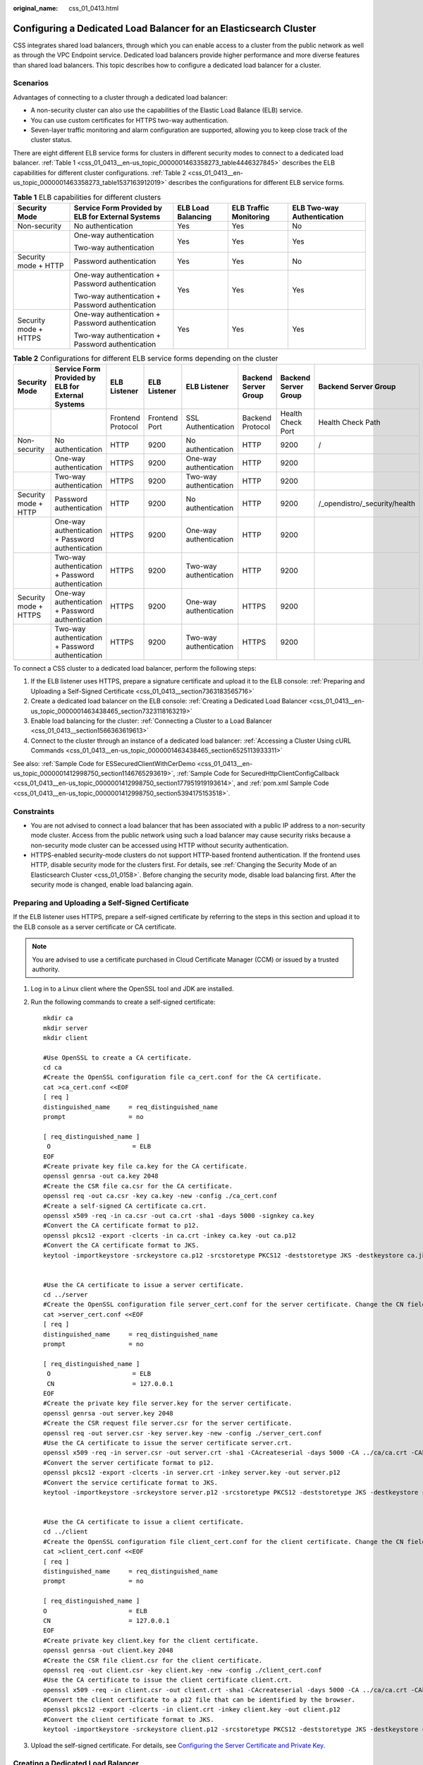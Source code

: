 :original_name: css_01_0413.html

.. _css_01_0413:

Configuring a Dedicated Load Balancer for an Elasticsearch Cluster
==================================================================

CSS integrates shared load balancers, through which you can enable access to a cluster from the public network as well as through the VPC Endpoint service. Dedicated load balancers provide higher performance and more diverse features than shared load balancers. This topic describes how to configure a dedicated load balancer for a cluster.

Scenarios
---------

Advantages of connecting to a cluster through a dedicated load balancer:

-  A non-security cluster can also use the capabilities of the Elastic Load Balance (ELB) service.
-  You can use custom certificates for HTTPS two-way authentication.
-  Seven-layer traffic monitoring and alarm configuration are supported, allowing you to keep close track of the cluster status.

There are eight different ELB service forms for clusters in different security modes to connect to a dedicated load balancer. :ref:`Table 1 <css_01_0413__en-us_topic_0000001463358273_table4446327845>` describes the ELB capabilities for different cluster configurations. :ref:`Table 2 <css_01_0413__en-us_topic_0000001463358273_table1537163912019>` describes the configurations for different ELB service forms.

.. _css_01_0413__en-us_topic_0000001463358273_table4446327845:

.. table:: **Table 1** ELB capabilities for different clusters

   +-----------------------+---------------------------------------------------+--------------------+------------------------+----------------------------+
   | Security Mode         | Service Form Provided by ELB for External Systems | ELB Load Balancing | ELB Traffic Monitoring | ELB Two-way Authentication |
   +=======================+===================================================+====================+========================+============================+
   | Non-security          | No authentication                                 | Yes                | Yes                    | No                         |
   +-----------------------+---------------------------------------------------+--------------------+------------------------+----------------------------+
   |                       | One-way authentication                            | Yes                | Yes                    | Yes                        |
   |                       |                                                   |                    |                        |                            |
   |                       | Two-way authentication                            |                    |                        |                            |
   +-----------------------+---------------------------------------------------+--------------------+------------------------+----------------------------+
   | Security mode + HTTP  | Password authentication                           | Yes                | Yes                    | No                         |
   +-----------------------+---------------------------------------------------+--------------------+------------------------+----------------------------+
   |                       | One-way authentication + Password authentication  | Yes                | Yes                    | Yes                        |
   |                       |                                                   |                    |                        |                            |
   |                       | Two-way authentication + Password authentication  |                    |                        |                            |
   +-----------------------+---------------------------------------------------+--------------------+------------------------+----------------------------+
   | Security mode + HTTPS | One-way authentication + Password authentication  | Yes                | Yes                    | Yes                        |
   |                       |                                                   |                    |                        |                            |
   |                       | Two-way authentication + Password authentication  |                    |                        |                            |
   +-----------------------+---------------------------------------------------+--------------------+------------------------+----------------------------+

.. _css_01_0413__en-us_topic_0000001463358273_table1537163912019:

.. table:: **Table 2** Configurations for different ELB service forms depending on the cluster

   +-----------------------+---------------------------------------------------+-------------------+---------------+------------------------+----------------------+----------------------+-------------------------------+
   | Security Mode         | Service Form Provided by ELB for External Systems | ELB Listener      | ELB Listener  | ELB Listener           | Backend Server Group | Backend Server Group | Backend Server Group          |
   +=======================+===================================================+===================+===============+========================+======================+======================+===============================+
   |                       |                                                   | Frontend Protocol | Frontend Port | SSL Authentication     | Backend Protocol     | Health Check Port    | Health Check Path             |
   +-----------------------+---------------------------------------------------+-------------------+---------------+------------------------+----------------------+----------------------+-------------------------------+
   | Non-security          | No authentication                                 | HTTP              | 9200          | No authentication      | HTTP                 | 9200                 | /                             |
   +-----------------------+---------------------------------------------------+-------------------+---------------+------------------------+----------------------+----------------------+-------------------------------+
   |                       | One-way authentication                            | HTTPS             | 9200          | One-way authentication | HTTP                 | 9200                 |                               |
   +-----------------------+---------------------------------------------------+-------------------+---------------+------------------------+----------------------+----------------------+-------------------------------+
   |                       | Two-way authentication                            | HTTPS             | 9200          | Two-way authentication | HTTP                 | 9200                 |                               |
   +-----------------------+---------------------------------------------------+-------------------+---------------+------------------------+----------------------+----------------------+-------------------------------+
   | Security mode + HTTP  | Password authentication                           | HTTP              | 9200          | No authentication      | HTTP                 | 9200                 | /_opendistro/_security/health |
   +-----------------------+---------------------------------------------------+-------------------+---------------+------------------------+----------------------+----------------------+-------------------------------+
   |                       | One-way authentication + Password authentication  | HTTPS             | 9200          | One-way authentication | HTTP                 | 9200                 |                               |
   +-----------------------+---------------------------------------------------+-------------------+---------------+------------------------+----------------------+----------------------+-------------------------------+
   |                       | Two-way authentication + Password authentication  | HTTPS             | 9200          | Two-way authentication | HTTP                 | 9200                 |                               |
   +-----------------------+---------------------------------------------------+-------------------+---------------+------------------------+----------------------+----------------------+-------------------------------+
   | Security mode + HTTPS | One-way authentication + Password authentication  | HTTPS             | 9200          | One-way authentication | HTTPS                | 9200                 |                               |
   +-----------------------+---------------------------------------------------+-------------------+---------------+------------------------+----------------------+----------------------+-------------------------------+
   |                       | Two-way authentication + Password authentication  | HTTPS             | 9200          | Two-way authentication | HTTPS                | 9200                 |                               |
   +-----------------------+---------------------------------------------------+-------------------+---------------+------------------------+----------------------+----------------------+-------------------------------+

To connect a CSS cluster to a dedicated load balancer, perform the following steps:

#. If the ELB listener uses HTTPS, prepare a signature certificate and upload it to the ELB console: :ref:`Preparing and Uploading a Self-Signed Certificate <css_01_0413__section7363183565716>`
#. Create a dedicated load balancer on the ELB console: :ref:`Creating a Dedicated Load Balancer <css_01_0413__en-us_topic_0000001463438465_section7323118163219>`
#. Enable load balancing for the cluster: :ref:`Connecting a Cluster to a Load Balancer <css_01_0413__section1566363619613>`
#. Connect to the cluster through an instance of a dedicated load balancer: :ref:`Accessing a Cluster Using cURL Commands <css_01_0413__en-us_topic_0000001463438465_section6525113933311>`

See also: :ref:`Sample Code for ESSecuredClientWithCerDemo <css_01_0413__en-us_topic_0000001412998750_section1146765293619>`, :ref:`Sample Code for SecuredHttpClientConfigCallback <css_01_0413__en-us_topic_0000001412998750_section177951919193614>`, and :ref:`pom.xml Sample Code <css_01_0413__en-us_topic_0000001412998750_section5394175153518>`.

Constraints
-----------

-  You are not advised to connect a load balancer that has been associated with a public IP address to a non-security mode cluster. Access from the public network using such a load balancer may cause security risks because a non-security mode cluster can be accessed using HTTP without security authentication.
-  HTTPS-enabled security-mode clusters do not support HTTP-based frontend authentication. If the frontend uses HTTP, disable security mode for the clusters first. For details, see :ref:`Changing the Security Mode of an Elasticsearch Cluster <css_01_0158>`. Before changing the security mode, disable load balancing first. After the security mode is changed, enable load balancing again.

.. _css_01_0413__section7363183565716:

Preparing and Uploading a Self-Signed Certificate
-------------------------------------------------

If the ELB listener uses HTTPS, prepare a self-signed certificate by referring to the steps in this section and upload it to the ELB console as a server certificate or CA certificate.

.. note::

   You are advised to use a certificate purchased in Cloud Certificate Manager (CCM) or issued by a trusted authority.

#. Log in to a Linux client where the OpenSSL tool and JDK are installed.

#. Run the following commands to create a self-signed certificate:

   ::

      mkdir ca
      mkdir server
      mkdir client

      #Use OpenSSL to create a CA certificate.
      cd ca
      #Create the OpenSSL configuration file ca_cert.conf for the CA certificate.
      cat >ca_cert.conf <<EOF
      [ req ]
      distinguished_name     = req_distinguished_name
      prompt                 = no

      [ req_distinguished_name ]
       O                      = ELB
      EOF
      #Create private key file ca.key for the CA certificate.
      openssl genrsa -out ca.key 2048
      #Create the CSR file ca.csr for the CA certificate.
      openssl req -out ca.csr -key ca.key -new -config ./ca_cert.conf
      #Create a self-signed CA certificate ca.crt.
      openssl x509 -req -in ca.csr -out ca.crt -sha1 -days 5000 -signkey ca.key
      #Convert the CA certificate format to p12.
      openssl pkcs12 -export -clcerts -in ca.crt -inkey ca.key -out ca.p12
      #Convert the CA certificate format to JKS.
      keytool -importkeystore -srckeystore ca.p12 -srcstoretype PKCS12 -deststoretype JKS -destkeystore ca.jks


      #Use the CA certificate to issue a server certificate.
      cd ../server
      #Create the OpenSSL configuration file server_cert.conf for the server certificate. Change the CN field to the domain name or IP address of the server as required.
      cat >server_cert.conf <<EOF
      [ req ]
      distinguished_name     = req_distinguished_name
      prompt                 = no

      [ req_distinguished_name ]
       O                      = ELB
       CN                     = 127.0.0.1
      EOF
      #Create the private key file server.key for the server certificate.
      openssl genrsa -out server.key 2048
      #Create the CSR request file server.csr for the server certificate.
      openssl req -out server.csr -key server.key -new -config ./server_cert.conf
      #Use the CA certificate to issue the server certificate server.crt.
      openssl x509 -req -in server.csr -out server.crt -sha1 -CAcreateserial -days 5000 -CA ../ca/ca.crt -CAkey ../ca/ca.key
      #Convert the server certificate format to p12.
      openssl pkcs12 -export -clcerts -in server.crt -inkey server.key -out server.p12
      #Convert the service certificate format to JKS.
      keytool -importkeystore -srckeystore server.p12 -srcstoretype PKCS12 -deststoretype JKS -destkeystore server.jks


      #Use the CA certificate to issue a client certificate.
      cd ../client
      #Create the OpenSSL configuration file client_cert.conf for the client certificate. Change the CN field to the domain name or IP address of the server as required.
      cat >client_cert.conf <<EOF
      [ req ]
      distinguished_name     = req_distinguished_name
      prompt                 = no

      [ req_distinguished_name ]
      O                      = ELB
      CN                     = 127.0.0.1
      EOF
      #Create private key client.key for the client certificate.
      openssl genrsa -out client.key 2048
      #Create the CSR file client.csr for the client certificate.
      openssl req -out client.csr -key client.key -new -config ./client_cert.conf
      #Use the CA certificate to issue the client certificate client.crt.
      openssl x509 -req -in client.csr -out client.crt -sha1 -CAcreateserial -days 5000 -CA ../ca/ca.crt -CAkey ../ca/ca.key
      #Convert the client certificate to a p12 file that can be identified by the browser.
      openssl pkcs12 -export -clcerts -in client.crt -inkey client.key -out client.p12
      #Convert the client certificate format to JKS.
      keytool -importkeystore -srckeystore client.p12 -srcstoretype PKCS12 -deststoretype JKS -destkeystore client.jks

#. Upload the self-signed certificate. For details, see `Configuring the Server Certificate and Private Key <https://docs.otc.t-systems.com/elastic-load-balancing/umn/advanced_features_of_http_https_listeners/mutual_authentication.html#configuring-the-server-certificate-and-private-key>`__.

.. _css_01_0413__en-us_topic_0000001463438465_section7323118163219:

Creating a Dedicated Load Balancer
----------------------------------

#. Log in to the ELB management console.

#. Create a dedicated load balancer. For details, see `Creating a Dedicated Load Balancer <https://docs.otc.t-systems.com/elastic-load-balancing/umn/load_balancer/creating_a_dedicated_load_balancer.html>`__. :ref:`Table 3 <css_01_0413__en-us_topic_0000001463438465_table937081413137>` describes the parameters required for connecting a CSS cluster with a dedicated load balancer.

   .. _css_01_0413__en-us_topic_0000001463438465_table937081413137:

   .. table:: **Table 3** Parameters for connecting a CSS cluster with a dedicated load balancer

      +-----------------------+----------------------------------------------------------------------------------------------------------------------------------------------------------------------------------------------------------------------------------------------------------------------------------+-----------------------------------------+
      | Parameter             | Description                                                                                                                                                                                                                                                                      | Example                                 |
      +=======================+==================================================================================================================================================================================================================================================================================+=========================================+
      | Type                  | Load balancer type. Select **Dedicated**.                                                                                                                                                                                                                                        | Dedicated                               |
      +-----------------------+----------------------------------------------------------------------------------------------------------------------------------------------------------------------------------------------------------------------------------------------------------------------------------+-----------------------------------------+
      | Billing Mode          | Billing mode of the dedicated load balancer.                                                                                                                                                                                                                                     | Pay-per-use                             |
      +-----------------------+----------------------------------------------------------------------------------------------------------------------------------------------------------------------------------------------------------------------------------------------------------------------------------+-----------------------------------------+
      | Region                | Region where the CSS cluster is located.                                                                                                                                                                                                                                         | ``-``                                   |
      +-----------------------+----------------------------------------------------------------------------------------------------------------------------------------------------------------------------------------------------------------------------------------------------------------------------------+-----------------------------------------+
      | IP as Backend Servers | A CSS cluster can be connected only after the cross-VPC backend is enabled.                                                                                                                                                                                                      | Enabled                                 |
      +-----------------------+----------------------------------------------------------------------------------------------------------------------------------------------------------------------------------------------------------------------------------------------------------------------------------+-----------------------------------------+
      | Network Type          | Type of the network used by the load balancer to provide services to external systems.                                                                                                                                                                                           | Private IPv4 network                    |
      |                       |                                                                                                                                                                                                                                                                                  |                                         |
      |                       | CSS supports **Private IPv4 network** and **IPv6 network**.                                                                                                                                                                                                                      |                                         |
      |                       |                                                                                                                                                                                                                                                                                  |                                         |
      |                       | -  When **IPv6 network** is selected, **Private IP Address** and **IPv6 address** are displayed under **Load balancing instance** after CSS is connected to the load balancer. **EIP** is displayed only when the dedicated load balancer is associated with a shared bandwidth. |                                         |
      |                       | -  When **Private IPv4 network** is selected, **Private IP Address** and **EIP** are displayed under **Load balancing instance** after CSS is connected to the load balancer.                                                                                                    |                                         |
      |                       |                                                                                                                                                                                                                                                                                  |                                         |
      |                       | .. note::                                                                                                                                                                                                                                                                        |                                         |
      |                       |                                                                                                                                                                                                                                                                                  |                                         |
      |                       |    CSS supports IPv6 networks only in the CN East 2 region. In other regions, only private IPv4 networks are supported.                                                                                                                                                          |                                         |
      +-----------------------+----------------------------------------------------------------------------------------------------------------------------------------------------------------------------------------------------------------------------------------------------------------------------------+-----------------------------------------+
      | VPC                   | VPC where the load balancer works. This parameter is mandatory no matter which network type is selected.                                                                                                                                                                         | ``-``                                   |
      |                       |                                                                                                                                                                                                                                                                                  |                                         |
      |                       | Select the VPC of the CSS cluster.                                                                                                                                                                                                                                               |                                         |
      +-----------------------+----------------------------------------------------------------------------------------------------------------------------------------------------------------------------------------------------------------------------------------------------------------------------------+-----------------------------------------+
      | Subnet                | Subnet where the load balancer is to be created. This parameter is mandatory no matter which network type is selected.                                                                                                                                                           | ``-``                                   |
      |                       |                                                                                                                                                                                                                                                                                  |                                         |
      |                       | Select the subnet of the CSS cluster.                                                                                                                                                                                                                                            |                                         |
      +-----------------------+----------------------------------------------------------------------------------------------------------------------------------------------------------------------------------------------------------------------------------------------------------------------------------+-----------------------------------------+
      | Specifications        | You are advised to select **Application load balancing (HTTP/HTTPS)**, which provides better functionality and performance.                                                                                                                                                      | Application load balancing (HTTP/HTTPS) |
      |                       |                                                                                                                                                                                                                                                                                  |                                         |
      |                       |                                                                                                                                                                                                                                                                                  | **Small I**                             |
      +-----------------------+----------------------------------------------------------------------------------------------------------------------------------------------------------------------------------------------------------------------------------------------------------------------------------+-----------------------------------------+

.. _css_01_0413__section1566363619613:

Connecting a Cluster to a Load Balancer
---------------------------------------

#. Log in to the CSS management console.

#. On the **Clusters** page, select the cluster you want to connect to the load balancer and click the cluster name. The cluster information page is displayed.

#. In the navigation pane, choose **Load Balancing**. Toggle on **Load Balancing** and configure basic load balancing information.

   .. table:: **Table 4** Configuring load balancing

      +---------------+-------------------------------------------------------------------------------------------------------------------------------------------------------------------------------------------+
      | Parameter     | Description                                                                                                                                                                               |
      +===============+===========================================================================================================================================================================================+
      | Load Balancer | Select a dedicated load balancer created earlier. A CSS cluster is a managed resource. The selected load balancer becomes available only after **IP as Backend Servers** is enabled.      |
      +---------------+-------------------------------------------------------------------------------------------------------------------------------------------------------------------------------------------+
      | Agency        | Select an IAM agency to authorize CSS to access and use ELB resources using the current account. The selected agency must include the **ELB Administrator** or **ELB FullAccess** policy. |
      +---------------+-------------------------------------------------------------------------------------------------------------------------------------------------------------------------------------------+


   .. figure:: /_static/images/en-us_image_0000001951397478.png
      :alt: **Figure 1** Enabling load balancing

      **Figure 1** Enabling load balancing

#. Click **OK** to enable load balancing.

#. In the **Listener Configuration** area, click |image1| to configure listener information.

   .. table:: **Table 5** Listener configuration

      +-----------------------------------+----------------------------------------------------------------------------------------------------------------------------------------------------------------------------------------------+
      | Parameter                         | Description                                                                                                                                                                                  |
      +===================================+==============================================================================================================================================================================================+
      | Frontend Protocol                 | Protocol used by the client and listener to distribute traffic. Select **HTTP** or **HTTPS**.                                                                                                |
      |                                   |                                                                                                                                                                                              |
      |                                   | Select a protocol as required.                                                                                                                                                               |
      +-----------------------------------+----------------------------------------------------------------------------------------------------------------------------------------------------------------------------------------------+
      | Frontend Port                     | Port used by the client and listener to distribute traffic.                                                                                                                                  |
      |                                   |                                                                                                                                                                                              |
      |                                   | Set this parameter based on site requirements.                                                                                                                                               |
      +-----------------------------------+----------------------------------------------------------------------------------------------------------------------------------------------------------------------------------------------+
      | SSL Authentication                | Authentication mode for the client to access the server. Set this parameter only when **Frontend Protocol** is set to **HTTPS**.                                                             |
      |                                   |                                                                                                                                                                                              |
      |                                   | Select an authentication mode that suits your needs.                                                                                                                                         |
      +-----------------------------------+----------------------------------------------------------------------------------------------------------------------------------------------------------------------------------------------+
      | Server Certificate                | The server certificate is used for SSL handshake. The certificate content and private key must be provided. It is required only when **Frontend Protocol** is set to **HTTPS**.              |
      |                                   |                                                                                                                                                                                              |
      |                                   | Select the server certificate created in :ref:`Preparing and Uploading a Self-Signed Certificate <css_01_0413__section7363183565716>`.                                                       |
      +-----------------------------------+----------------------------------------------------------------------------------------------------------------------------------------------------------------------------------------------+
      | CA Certificate                    | Also called client CA public key certificate. It is used to verify the issuer of a client certificate. It is required only when **SSL Authentication** is set to **Two-way authentication**. |
      |                                   |                                                                                                                                                                                              |
      |                                   | Select the CA certificate created in :ref:`Preparing and Uploading a Self-Signed Certificate <css_01_0413__section7363183565716>`.                                                           |
      |                                   |                                                                                                                                                                                              |
      |                                   | When HTTPS two-way authentication is enabled, an HTTPS connection can be established only when the client can provide the certificate issued by a trusted CA.                                |
      +-----------------------------------+----------------------------------------------------------------------------------------------------------------------------------------------------------------------------------------------+


   .. figure:: /_static/images/en-us_image_0000001951401518.png
      :alt: **Figure 2** Listener configuration

      **Figure 2** Listener configuration

#. (Optional) In the Listener Configuration area, click **Settings** next to **Access Control** to go to the **Listeners** page of the load balancer. Click **Configure** in the **Access Control** column to configure the list of IP addresses that are allowed to access the cluster through the load balancer. If this parameter is not set, all IP addresses will be allowed to access the cluster.

#. In the **Health Check** area, you can view the health check result for each node IP address.

   .. table:: **Table 6** Health check result description

      =================== ====================================
      Health Check Result Description
      =================== ====================================
      Normal              The node IP address is connected.
      Abnormal            The node IP address is disconnected.
      =================== ====================================

.. _css_01_0413__en-us_topic_0000001463438465_section6525113933311:

Accessing a Cluster Using cURL Commands
---------------------------------------

#. In the navigation pane on the left, choose **Clusters**.

#. On the **Clusters** page, click the name of the cluster you want to access. The **Cluster Information** page is displayed.

#. In the navigation pane, choose **Load Balancing**. Record the private or public IP address or IPv6 address of the load balancer, as well as the frontend protocol/port of the listener.

   .. note::

      You are not advised to connect a load balancer that has been associated with a public IP address to a non-security mode cluster. Access from the public network using such a load balancer may cause security risks because a non-security mode cluster can be accessed using HTTP without security authentication.

#. Run the following cURL commands on an ECS to check whether the dedicated load balancer can connect to the cluster.

   .. table:: **Table 7** Commands for accessing different types of clusters

      +-----------------------+---------------------------------------------------+----------------------------------------------------------------------------------------------+
      | Security Mode         | Service Form Provided by ELB for External Systems | cURL Command for Accessing a Cluster                                                         |
      +=======================+===================================================+==============================================================================================+
      | Non-security          | No authentication                                 | .. code-block::                                                                              |
      |                       |                                                   |                                                                                              |
      |                       |                                                   |    curl  http://IP:port                                                                      |
      +-----------------------+---------------------------------------------------+----------------------------------------------------------------------------------------------+
      |                       | One-way authentication                            | .. code-block::                                                                              |
      |                       |                                                   |                                                                                              |
      |                       |                                                   |    curl --cacert ./ca.crt https://IP:port                                                    |
      +-----------------------+---------------------------------------------------+----------------------------------------------------------------------------------------------+
      |                       | Two-way authentication                            | .. code-block::                                                                              |
      |                       |                                                   |                                                                                              |
      |                       |                                                   |    curl --cacert ./ca.crt --cert ./client.crt --key ./client.key https://IP:port             |
      +-----------------------+---------------------------------------------------+----------------------------------------------------------------------------------------------+
      | Security mode + HTTP  | Password authentication                           | .. code-block::                                                                              |
      |                       |                                                   |                                                                                              |
      |                       |                                                   |    curl  http://IP:port -u user:pwd                                                          |
      +-----------------------+---------------------------------------------------+----------------------------------------------------------------------------------------------+
      |                       | One-way authentication + Password authentication  | .. code-block::                                                                              |
      |                       |                                                   |                                                                                              |
      |                       |                                                   |    curl --cacert ./ca.crt https://IP:port -u user:pwd                                        |
      +-----------------------+---------------------------------------------------+----------------------------------------------------------------------------------------------+
      |                       | Two-way authentication + Password authentication  | .. code-block::                                                                              |
      |                       |                                                   |                                                                                              |
      |                       |                                                   |    curl --cacert ./ca.crt --cert ./client.crt --key ./client.key https://IP:port -u user:pwd |
      +-----------------------+---------------------------------------------------+----------------------------------------------------------------------------------------------+
      | Security mode + HTTPS | One-way authentication + Password authentication  | .. code-block::                                                                              |
      |                       |                                                   |                                                                                              |
      |                       |                                                   |    curl --cacert ./ca.crt https://IP:port -u user:pwd                                        |
      +-----------------------+---------------------------------------------------+----------------------------------------------------------------------------------------------+
      |                       | Two-way authentication + Password authentication  | .. code-block::                                                                              |
      |                       |                                                   |                                                                                              |
      |                       |                                                   |    curl --cacert ./ca.crt --cert ./client.crt --key ./client.key https://IP:port -u user:pwd |
      +-----------------------+---------------------------------------------------+----------------------------------------------------------------------------------------------+

   .. table:: **Table 8** Variables

      +----------+----------------------------------------------------------------------------------------------+
      | Variable | Description                                                                                  |
      +==========+==============================================================================================+
      | IP       | IP address of a load balancer instance.                                                      |
      +----------+----------------------------------------------------------------------------------------------+
      | port     | Frontend protocol and port configured for the listener.                                      |
      +----------+----------------------------------------------------------------------------------------------+
      | user     | Username of the cluster. This parameter is required only for a security-mode cluster.        |
      +----------+----------------------------------------------------------------------------------------------+
      | pwd      | Password of the username above. This parameter is required only for a security-mode cluster. |
      +----------+----------------------------------------------------------------------------------------------+

   If cluster information is returned, the connection is successful.

.. _css_01_0413__en-us_topic_0000001412998750_section1146765293619:

Sample Code for ESSecuredClientWithCerDemo
------------------------------------------

::

   import org.apache.commons.io.IOUtils;
   import org.apache.http.auth.AuthScope;
   import org.apache.http.auth.UsernamePasswordCredentials;
   import org.apache.http.client.CredentialsProvider;
   import org.apache.http.impl.client.BasicCredentialsProvider;
   import org.apache.http.HttpHost;
   import org.apache.http.nio.conn.ssl.SSLIOSessionStrategy;
   import org.elasticsearch.action.search.SearchRequest;
   import org.elasticsearch.action.search.SearchResponse;
   import org.elasticsearch.client.RequestOptions;
   import org.elasticsearch.client.RestClient;
   import org.elasticsearch.client.RestClientBuilder;
   import org.elasticsearch.client.RestHighLevelClient;
   import org.elasticsearch.index.query.QueryBuilders;
   import org.elasticsearch.search.SearchHit;
   import org.elasticsearch.search.SearchHits;
   import org.elasticsearch.search.builder.SearchSourceBuilder;
   import java.io.FileInputStream;
   import java.io.IOException;
   import java.security.KeyStore;
   import java.security.SecureRandom;
   import javax.net.ssl.HostnameVerifier;
   import javax.net.ssl.KeyManagerFactory;
   import javax.net.ssl.SSLContext;
   import javax.net.ssl.SSLSession;
   import javax.net.ssl.TrustManagerFactory;
   public class ESSecuredClientWithCerDemo {
       private static final String KEY_STORE_PWD = "";
       private static final String TRUST_KEY_STORE_PWD = "";
       private static final String CA_JKS_PATH = "ca.jks";
       private static final String CLIENT_JKS_PATH = "client.jks";
       private static final String ELB_ADDRESS = "127.0.0.1";
       private static final int ELB_PORT = 9200;
       private static final String CSS_USERNAME = "user";
       private static final String CSS_PWD = "";
       public static void main(String[] args) {
          // Create a client.
           RestHighLevelClient client = initESClient(ELB_ADDRESS, CSS_USERNAME, CSS_PWD);
           try {
               // Search by using match_all, which is equivalent to {\"query\": {\"match_all\": {}}}.
               SearchRequest searchRequest = new SearchRequest();
               SearchSourceBuilder searchSourceBuilder = new SearchSourceBuilder();
               searchSourceBuilder.query(QueryBuilders.matchAllQuery());
               searchRequest.source(searchSourceBuilder);
               // query
               SearchResponse searchResponse = client.search(searchRequest, RequestOptions.DEFAULT);
               System.out.println("query result: " + searchResponse.toString());
               SearchHits hits = searchResponse.getHits();
               for (SearchHit hit : hits) {
                   System.out.println(hit.getSourceAsString());
               }
               System.out.println("query success");
               Thread.sleep(2000L);
           } catch (InterruptedException | IOException e) {
               e.printStackTrace();
           } finally {
               IOUtils.closeQuietly(client);
           }
       }
       private static RestHighLevelClient initESClient(String clusterAddress, String userName, String password) {
           final CredentialsProvider credentialsProvider = new BasicCredentialsProvider();
           credentialsProvider.setCredentials(AuthScope.ANY, new UsernamePasswordCredentials(userName, password));
           SSLContext ctx = null;
           try {
               KeyStore ks = getKeyStore(CLIENT_JKS_PATH, KEY_STORE_PWD, "JKS");
               KeyManagerFactory kmf = KeyManagerFactory.getInstance("SunX509");
               kmf.init(ks, KEY_STORE_PWD.toCharArray());
               KeyStore tks = getKeyStore(CA_JKS_PATH, TRUST_KEY_STORE_PWD, "JKS");
               TrustManagerFactory tmf = TrustManagerFactory.getInstance("SunX509");
               tmf.init(tks);
               ctx = SSLContext.getInstance("SSL", "SunJSSE");
               ctx.init(kmf.getKeyManagers(), tmf.getTrustManagers(), new SecureRandom());
           } catch (Exception e) {
               e.printStackTrace();
           }
           SSLIOSessionStrategy sessionStrategy = new SSLIOSessionStrategy(ctx, new HostnameVerifier() {
               @Override
               public boolean verify(String arg0, SSLSession arg1) {
                   return true;
               }
           });
           SecuredHttpClientConfigCallback httpClientConfigCallback = new SecuredHttpClientConfigCallback(sessionStrategy,
               credentialsProvider);
           RestClientBuilder builder = RestClient.builder(new HttpHost(clusterAddress, ELB_PORT, "https"))
               .setHttpClientConfigCallback(httpClientConfigCallback);
           RestHighLevelClient client = new RestHighLevelClient(builder);
           return client;
       }
       private static KeyStore getKeyStore(String path, String pwd, String type) {
           KeyStore keyStore = null;
           FileInputStream is = null;
           try {
               is = new FileInputStream(path);
               keyStore = KeyStore.getInstance(type);
               keyStore.load(is, pwd.toCharArray());
           } catch (Exception e) {
               e.printStackTrace();
           } finally {
               IOUtils.closeQuietly(is);
           }
           return keyStore;
       }
   }

.. _css_01_0413__en-us_topic_0000001412998750_section177951919193614:

Sample Code for SecuredHttpClientConfigCallback
-----------------------------------------------

::

   import org.apache.http.client.CredentialsProvider;
   import org.apache.http.impl.nio.client.HttpAsyncClientBuilder;
   import org.apache.http.nio.conn.ssl.SSLIOSessionStrategy;
   import org.elasticsearch.client.RestClientBuilder;
   import org.elasticsearch.common.Nullable;
   import java.util.Objects;
   class SecuredHttpClientConfigCallback implements RestClientBuilder.HttpClientConfigCallback {
       @Nullable
       private final CredentialsProvider credentialsProvider;
       /**
        * The {@link SSLIOSessionStrategy} for all requests to enable SSL / TLS encryption.
        */
       private final SSLIOSessionStrategy sslStrategy;
       /**
        * Create a new {@link SecuredHttpClientConfigCallback}.
        *
        * @param credentialsProvider The credential provider, if a username/password have been supplied
        * @param sslStrategy         The SSL strategy, if SSL / TLS have been supplied
        * @throws NullPointerException if {@code sslStrategy} is {@code null}
        */
       SecuredHttpClientConfigCallback(final SSLIOSessionStrategy sslStrategy,
           @Nullable final CredentialsProvider credentialsProvider) {
           this.sslStrategy = Objects.requireNonNull(sslStrategy);
           this.credentialsProvider = credentialsProvider;
       }
       /**
        * Get the {@link CredentialsProvider} that will be added to the HTTP client.
        *
        * @return Can be {@code null}.
        */
       @Nullable
       CredentialsProvider getCredentialsProvider() {
           return credentialsProvider;
       }
       /**
        * Get the {@link SSLIOSessionStrategy} that will be added to the HTTP client.
        *
        * @return Never {@code null}.
        */
       SSLIOSessionStrategy getSSLStrategy() {
           return sslStrategy;
       }
       /**
        * Sets the {@linkplain HttpAsyncClientBuilder#setDefaultCredentialsProvider(CredentialsProvider) credential provider},
        *
        * @param httpClientBuilder The client to configure.
        * @return Always {@code httpClientBuilder}.
        */
       @Override
       public HttpAsyncClientBuilder customizeHttpClient(final HttpAsyncClientBuilder httpClientBuilder) {
           // enable SSL / TLS
           httpClientBuilder.setSSLStrategy(sslStrategy);
           // enable user authentication
           if (credentialsProvider != null) {
               httpClientBuilder.setDefaultCredentialsProvider(credentialsProvider);
           }
           return httpClientBuilder;
       }
   }

.. _css_01_0413__en-us_topic_0000001412998750_section5394175153518:

pom.xml Sample Code
-------------------

::

   <?xml version="1.0" encoding="UTF-8"?>
   <project xmlns="http://maven.apache.org/POM/4.0.0"
            xmlns:xsi="http://www.w3.org/2001/XMLSchema-instance"
            xsi:schemaLocation="http://maven.apache.org/POM/4.0.0 http://maven.apache.org/xsd/maven-4.0.0.xsd">
       <modelVersion>4.0.0</modelVersion>
       <groupId>1</groupId>
       <artifactId>ESClient</artifactId>
       <version>1.0-SNAPSHOT</version>
       <name>ESClient</name>

       <properties>
           <maven.compiler.source>8</maven.compiler.source>
           <maven.compiler.target>8</maven.compiler.target>
           <project.build.sourceEncoding>UTF-8</project.build.sourceEncoding>
           <elasticsearch.version>7.10.2</elasticsearch.version>
       </properties>
       <dependencies>
           <dependency>
               <groupId>org.elasticsearch.client</groupId>
               <artifactId>transport</artifactId>
               <version>${elasticsearch.version}</version>
           </dependency>
           <dependency>
               <groupId>org.elasticsearch</groupId>
               <artifactId>elasticsearch</artifactId>
               <version>${elasticsearch.version}</version>
           </dependency>
           <dependency>
               <groupId>org.elasticsearch.client</groupId>
               <artifactId>elasticsearch-rest-high-level-client</artifactId>
               <version>${elasticsearch.version}</version>
           </dependency>
           <dependency>
               <groupId>commons-io</groupId>
               <artifactId>commons-io</artifactId>
               <version>2.11.0</version>
           </dependency>
       </dependencies>
   </project>

.. |image1| image:: /_static/images/en-us_image_0000001983636885.png
